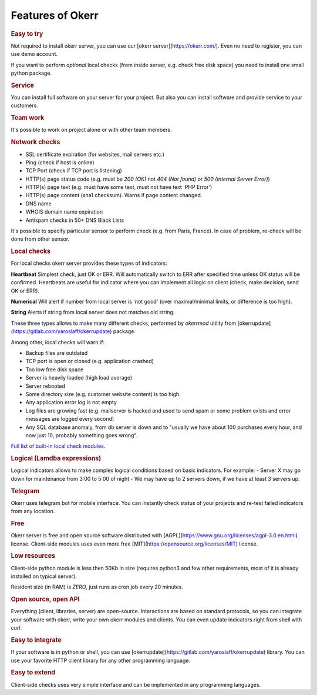 
Features of Okerr
##################

.. rubric:: Easy to try

Not required to install okerr server, you can use our [okerr server](https://okerr.com/). Even no need to register, you can use demo account.

If you want to perform *optional* local checks (from inside server, e.g. check free disk space) you need to install one small python package.

.. rubric:: Service

You can install full software on your server for your project. But also you can install software and provide service to your customers.

.. rubric:: Team work

It's possible to work on project alone or with other team members.

.. rubric:: Network checks

- SSL certificate expiration (for websites, mail servers etc.)
- Ping (check if host is online)
- TCP Port (check if TCP port is listening)
- HTTP(s) page status code (e.g. must be `200 (OK)` not `404 (Not found)` or `500 (Internal Server Error)`)
- HTTP(s) page text (e.g. must have some text, must not have text 'PHP Error')
- HTTP(s) page content (sha1 checksum). Warns if page content changed.  
- DNS name
- WHOIS domain name expiration
- Antispam checks in 50+ DNS Black Lists

It's possible to specify particular sensor to perform check (e.g. from Paris, France). In case of problem, re-check will be done from other sensor.

.. rubric:: Local checks

For local checks okerr server provides these types of indicators:

**Heartbeat** 
Simplest check, just OK or ERR. Will automatically switch to ERR after specified time unless OK status will be confirmed. Heartbeats are useful for indicator where you can implement all logic on client (check, make decision, send OK or ERR).

**Numerical**
Will alert if number from local server is 'not good' (over maximal/minimal limits, or difference is too high).  

**String**
Alerts if string from local server does not matches old string.

These three types allows to make many different checks, performed by `okerrmod` utility from [okerrupdate](https://gitlab.com/yaroslaff/okerrupdate) package.

Among other, local checks will warn if:

- Backup files are outdated
- TCP port is open or closed (e.g. application crashed)
- Too low free disk space
- Server is heavily loaded (high load average)
- Server rebooted
- Some directory size (e.g. customer website content) is too high
- Any application error log is not empty
- Log files are growing fast (e.g. mailserver is hacked and used to send spam or some problem exists and error messages are logged every second)
- Any SQL database anomaly, from db server is down and to "usually we have about 100 purchases every hour, and now just 10, probably something goes wrong".

`Full list of built-in local check modules <https://gitlab.com/yaroslaff/okerrupdate/-/wikis/basic%20okerrmod%20modules>`_. 

.. rubric:: Logical (Lamdba expressions)

Logical indicators allows to make complex logical conditions based on basic indicators. For example:
- Server X may go down for maintenance from 3:00 to 5:00 of night
- We may have up to 2 servers down, if we have at least 3 servers up.

.. rubric:: Telegram 

Okerr uses telegram bot for mobile interface. You can instantly check status of your projects and re-test failed indicators from any location. 

.. rubric:: Free

Okerr server is free and open source software distributed with [AGPL](https://www.gnu.org/licenses/agpl-3.0.en.html) license. Client-side modules uses even more free [MIT](https://opensource.org/licenses/MIT) license.

.. rubric:: Low resources

Client-side python module is less then 50Kb in size (requires python3 and few other requirements, most of it is already installed on typical server).

Resident size (in RAM) is *ZERO*, just runs as cron job every 20 minutes.

.. rubric:: Open source, open API

Everything (client, libraries, server) are open-source. Interactions are based on standard protocols, so you can integrate your software with okerr, write your own okerr modules and clients. You can even update indicators right from shell with `curl`.

.. rubric:: Easy to integrate

If your software is in python or shell, you can use [okerrupdate](https://gitlab.com/yaroslaff/okerrupdate) library. You can use your favorite HTTP client library for any other programming language.

.. rubric:: Easy to extend

Client-side checks uses very simple interface and can be implemented in any programming languages.

